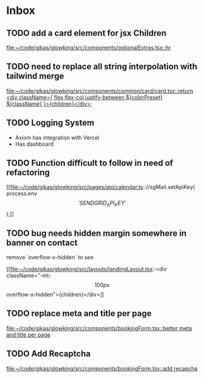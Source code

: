 * Inbox
** TODO add a card element for jsx Children

[[file:~/code/gikas/glowking/src/components/optionalExtras.tsx::hr]]
** TODO need to replace all string interpolation with tailwind merge

[[file:~/code/gikas/glowking/src/components/common/card/card.tsx::return <div className={`flex flex-col justify-between ${colorPreset} ${className}`}>{children}</div>;]]
** TODO Logging System

- Axiom has integration with Vercel
- Has dashboard

** TODO Function difficult to follow in need of refactoring

[[file:~/code/gikas/glowking/src/pages/api/calendar.ts:://sgMail.setApiKey(process.env\['SENDGRID_API_KEY'\]);]]
** TODO bug needs hidden margin somewhere in banner on contact
remove `overflow-x-hidden` to see

[[file:~/code/gikas/glowking/src/layouts/landingLayout.tsx::<div className="-mt-\[100px\] overflow-x-hidden">{children}</div>]]
** TODO replace meta and title per page

[[file:~/code/gikas/glowking/src/components/bookingForm.tsx::better meta and title per page]]
** TODO Add Recaptcha

[[file:~/code/gikas/glowking/src/components/bookingForm.tsx::add recapcha]]
